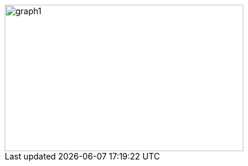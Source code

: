 ifeval::["{doctype}" == "book"]
image::../baba-is-you-2/graph1.png[width=786,height=476,align="center"]
endif::[]
ifeval::["{doctype}" != "book"]
image::../baba-is-you-2/graph1.svg[width=402,height=247,align="center"]
endif::[]
